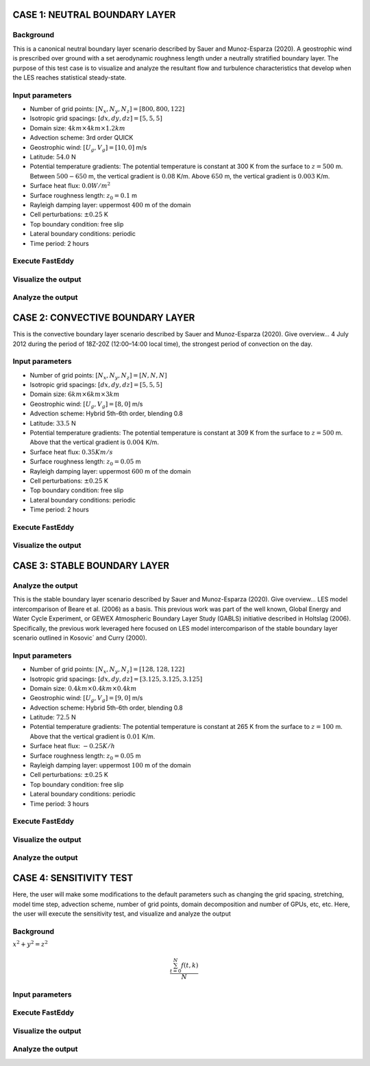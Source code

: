 CASE 1: NEUTRAL BOUNDARY LAYER
===============================

Background
----------

This is a canonical neutral boundary layer scenario described by Sauer and Munoz-Esparza (2020). A geostrophic wind is prescribed over ground with a set aerodynamic roughness length under a neutrally stratified boundary layer. The purpose of this test case is to visualize and analyze the resultant flow and turbulence characteristics that develop when the LES reaches statistical steady-state.

Input parameters
----------------

* Number of grid points: :math:`[N_x,N_y,N_z]=[800,800,122]`
* Isotropic grid spacings: :math:`[dx,dy,dz]=[5,5,5]`
* Domain size: :math:`4 km \times 4 km \times 1.2 km`
* Advection scheme: 3rd order QUICK
* Geostrophic wind: :math:`[U_g,V_g]=[10,0]` m/s
* Latitude: :math:`54.0` N
* Potential temperature gradients: The potential temperature is constant at 300 K from the surface to :math:`z= 500` m. Between :math:`500-650` m, the vertical gradient is :math:`0.08` K/m. Above :math:`650` m, the vertical gradient is :math:`0.003` K/m.
* Surface heat flux:  :math:`0.0 W/m^2`
* Surface roughness length: :math:`z_0=0.1` m
* Rayleigh damping layer: uppermost :math:`400` m of the domain
* Cell perturbations: :math:`\pm 0.25` K 
* Top boundary condition: free slip
* Lateral boundary conditions: periodic
* Time period: 2 hours

Execute FastEddy
----------------

Visualize the output
--------------------

Analyze the output
------------------


CASE 2: CONVECTIVE BOUNDARY LAYER
==================================

This is the convective boundary layer scenario described by Sauer and Munoz-Esparza (2020). Give overview... 4 July 2012 during the period of 18Z-20Z
(12:00–14:00 local time), the strongest period of convection on the day.

Input parameters
----------------

* Number of grid points: :math:`[N_x,N_y,N_z]=[N,N,N]`
* Isotropic grid spacings: :math:`[dx,dy,dz]=[5,5,5]`
* Domain size: :math:`6 km \times 6 km \times 3 km`
* Geostrophic wind: :math:`[U_g,V_g]=[8,0]` m/s
* Advection scheme: Hybrid 5th-6th order, blending 0.8
* Latitude: :math:`33.5` N
* Potential temperature gradients: The potential temperature is constant at 309 K from the surface to :math:`z= 500` m. Above that the vertical gradient is :math:`0.004` K/m. 
* Surface heat flux:  :math:`0.35 Km/s`
* Surface roughness length: :math:`z_0=0.05` m
* Rayleigh damping layer: uppermost :math:`600` m of the domain
* Cell perturbations: :math:`\pm 0.25` K 
* Top boundary condition: free slip
* Lateral boundary conditions: periodic
* Time period: 2 hours

Execute FastEddy
----------------

Visualize the output
--------------------

CASE 3: STABLE BOUNDARY LAYER
=============================

Analyze the output
------------------

This is the stable boundary layer scenario described by Sauer and Munoz-Esparza (2020). Give overview... LES model intercomparison of Beare et al. (2006) as a basis. This previous work was part of the well known, Global Energy and Water Cycle Experiment, or GEWEX Atmospheric Boundary Layer Study (GABLS) initiative described in Holtslag (2006). Specifically, the previous work leveraged here focused on LES model intercomparison of the stable boundary layer scenario outlined in Kosovic´ and Curry (2000).

Input parameters
----------------

* Number of grid points: :math:`[N_x,N_y,N_z]=[128,128,122]`
* Isotropic grid spacings: :math:`[dx,dy,dz]=[3.125,3.125,3.125]`
* Domain size: :math:`0.4 km \times 0.4 km \times 0.4 km`
* Geostrophic wind: :math:`[U_g,V_g]=[9,0]` m/s
* Advection scheme: Hybrid 5th-6th order, blending 0.8
* Latitude: :math:`72.5` N
* Potential temperature gradients: The potential temperature is constant at 265 K from the surface to :math:`z= 100` m. Above that the vertical gradient is :math:`0.01` K/m. 
* Surface heat flux:  :math:`-0.25 K/h`
* Surface roughness length: :math:`z_0=0.05` m
* Rayleigh damping layer: uppermost :math:`100` m of the domain
* Cell perturbations: :math:`\pm 0.25` K 
* Top boundary condition: free slip
* Lateral boundary conditions: periodic
* Time period: 3 hours

Execute FastEddy
----------------

Visualize the output
--------------------

Analyze the output
------------------


CASE 4: SENSITIVITY TEST
========================

Here, the user will make some modifications to the default parameters such as changing the grid spacing, stretching, model time step, advection scheme, number of grid points, domain decomposition and number of GPUs, etc, etc. Here, the user will execute the sensitivity test, and visualize and analyze the output

Background
----------

:math:`x^2+y^2=z^2`

.. math::

   \frac{ \sum_{t=0}^{N}f(t,k) }{N}


Input parameters
----------------

Execute FastEddy
----------------

Visualize the output
--------------------

Analyze the output
------------------
